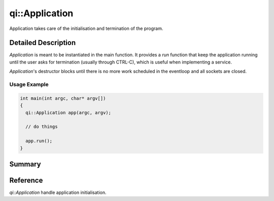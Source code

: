 .. _api-application:
.. cpp:namespace:: qi
.. cpp:auto_template:: True
.. default-role:: cpp:guess

qi::Application
***************

Application takes care of the initialisation and termination of the program.

Detailed Description
--------------------

`Application` is meant to be instantiated in the main function. It provides a
`run` function that keep the application running until the user asks for
termination (usually through CTRL-C), which is useful when implementing a
service.

`Application`'s destructor blocks until there is no more work scheduled in the
eventloop and all sockets are closed.

.. seealso:: You rarely need to use this class, see `ApplicationSession`.

Usage Example
=============

.. code-block:: cpp

  int main(int argc, char* argv[])
  {
    qi::Application app(argc, argv);

    // do things

    app.run();
  }

Summary
-------

.. cpp:brief::

Reference
---------

`qi::Application` handle application initialisation.

.. cpp:autoclass:: qi::Application

.. cpp:automacro:: QI_AT_ENTER
.. cpp:automacro:: QI_AT_EXIT
